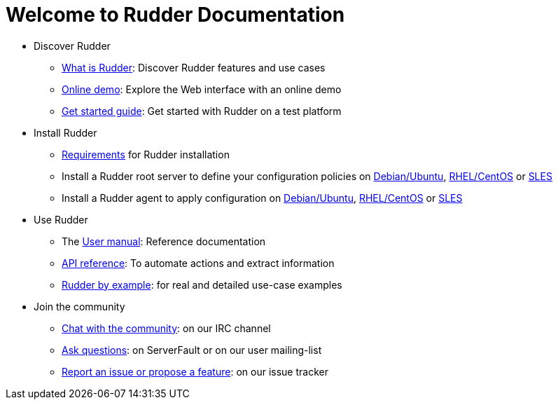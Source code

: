 = Welcome to Rudder Documentation

* Discover Rudder
** xref:reference:ROOT:index.adoc[What is Rudder]: Discover Rudder features and use cases
** https://demo.rudder.io[Online demo]: Explore the Web interface with an online demo
** xref:index.adoc[Get started guide]: Get started with Rudder on a test platform

* Install Rudder
** xref:reference:installation:requirements.adoc[Requirements] for Rudder installation
** Install a Rudder root server to define your configuration policies on xref:reference:installation:server/debian.adoc[Debian/Ubuntu], xref:reference:installation:server/rhel.adoc[RHEL/CentOS] or xref:reference:installation:server/sles.adoc[SLES]
** Install a Rudder agent to apply configuration on xref:reference:installation:agent/debian.adoc[Debian/Ubuntu], xref:reference:installation:agent/rhel.adoc[RHEL/CentOS] or xref:reference:installation:agent/sles.adoc[SLES]

* Use Rudder
** The xref:reference:ROOT:index.adoc[User manual]: Reference documentation
** https://docs.rudder.io/api[API reference]: To automate actions and extract information
** xref:rudder-by-example:ROOT:index.adoc[Rudder by example]: for real and detailed use-case examples

* Join the community
** https://www.rudder-project.org/site/support/chat-mailing-lists/[Chat with the community]: on our IRC channel
** https://www.rudder-project.org/site/support/forums-lists/[Ask questions]:  on ServerFault or on our user mailing-list
** https://www.rudder-project.org/redmine[Report an issue or propose a feature]: on our issue tracker
